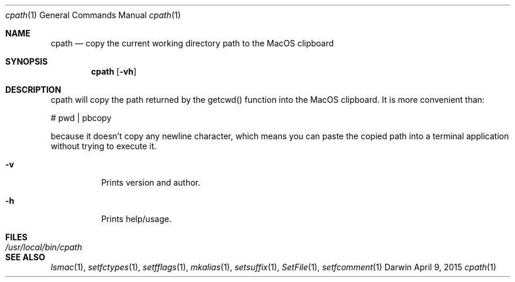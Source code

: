 .Dd April 9, 2015
.Dt cpath 1
.Os Darwin
.Sh NAME
.Nm cpath
.Nd copy the current working directory path to the MacOS clipboard
.Sh SYNOPSIS
.Nm
.Op Fl vh
.Sh DESCRIPTION
cpath will copy the path returned by the getcwd() function into the MacOS clipboard.  It
is more convenient than:
.Pp
# pwd | pbcopy
.Pp
because it doesn't copy any newline character, which means you can paste the copied
path into a terminal application without trying to execute it.
.Bl -tag -width indent
.It Fl v
Prints version and author.
.It Fl h
Prints help/usage.
.El
.Sh FILES
.Bl -tag -width "/usr/local/bin/cpath" -compact
.It Pa /usr/local/bin/cpath
.El
.Sh SEE ALSO
.Xr lsmac 1 ,
.Xr setfctypes 1 ,
.Xr setfflags 1 ,
.Xr mkalias 1 ,
.Xr setsuffix 1 ,
.Xr SetFile 1 ,
.Xr setfcomment 1
